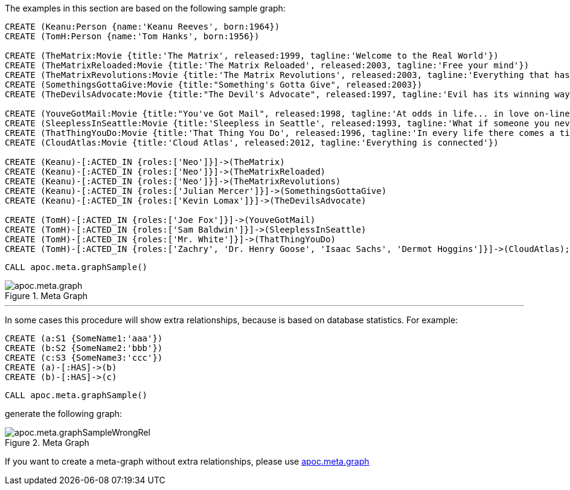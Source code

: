 The examples in this section are based on the following sample graph:

[source,cypher]
----
CREATE (Keanu:Person {name:'Keanu Reeves', born:1964})
CREATE (TomH:Person {name:'Tom Hanks', born:1956})

CREATE (TheMatrix:Movie {title:'The Matrix', released:1999, tagline:'Welcome to the Real World'})
CREATE (TheMatrixReloaded:Movie {title:'The Matrix Reloaded', released:2003, tagline:'Free your mind'})
CREATE (TheMatrixRevolutions:Movie {title:'The Matrix Revolutions', released:2003, tagline:'Everything that has a beginning has an end'})
CREATE (SomethingsGottaGive:Movie {title:"Something's Gotta Give", released:2003})
CREATE (TheDevilsAdvocate:Movie {title:"The Devil's Advocate", released:1997, tagline:'Evil has its winning ways'})

CREATE (YouveGotMail:Movie {title:"You've Got Mail", released:1998, tagline:'At odds in life... in love on-line.'})
CREATE (SleeplessInSeattle:Movie {title:'Sleepless in Seattle', released:1993, tagline:'What if someone you never met, someone you never saw, someone you never knew was the only someone for you?'})
CREATE (ThatThingYouDo:Movie {title:'That Thing You Do', released:1996, tagline:'In every life there comes a time when that thing you dream becomes that thing you do'})
CREATE (CloudAtlas:Movie {title:'Cloud Atlas', released:2012, tagline:'Everything is connected'})

CREATE (Keanu)-[:ACTED_IN {roles:['Neo']}]->(TheMatrix)
CREATE (Keanu)-[:ACTED_IN {roles:['Neo']}]->(TheMatrixReloaded)
CREATE (Keanu)-[:ACTED_IN {roles:['Neo']}]->(TheMatrixRevolutions)
CREATE (Keanu)-[:ACTED_IN {roles:['Julian Mercer']}]->(SomethingsGottaGive)
CREATE (Keanu)-[:ACTED_IN {roles:['Kevin Lomax']}]->(TheDevilsAdvocate)

CREATE (TomH)-[:ACTED_IN {roles:['Joe Fox']}]->(YouveGotMail)
CREATE (TomH)-[:ACTED_IN {roles:['Sam Baldwin']}]->(SleeplessInSeattle)
CREATE (TomH)-[:ACTED_IN {roles:['Mr. White']}]->(ThatThingYouDo)
CREATE (TomH)-[:ACTED_IN {roles:['Zachry', 'Dr. Henry Goose', 'Isaac Sachs', 'Dermot Hoggins']}]->(CloudAtlas);
----

[source,cypher]
----
CALL apoc.meta.graphSample()
----

image::apoc.meta.graph.png[title="Meta Graph"]

---

In some cases this procedure will show extra relationships, because is based on database statistics.
For example:
[source,cypher]
----
CREATE (a:S1 {SomeName1:'aaa'})
CREATE (b:S2 {SomeName2:'bbb'})
CREATE (c:S3 {SomeName3:'ccc'})
CREATE (a)-[:HAS]->(b)
CREATE (b)-[:HAS]->(c)
----

[source,cypher]
----
CALL apoc.meta.graphSample()
----

generate the following graph:

image::apoc.meta.graphSampleWrongRel.png[title="Meta Graph"]
If you want to create a meta-graph without extra relationships, please use xref::../pages/overview/apoc.meta/apoc.meta.graph.adoc[apoc.meta.graph]